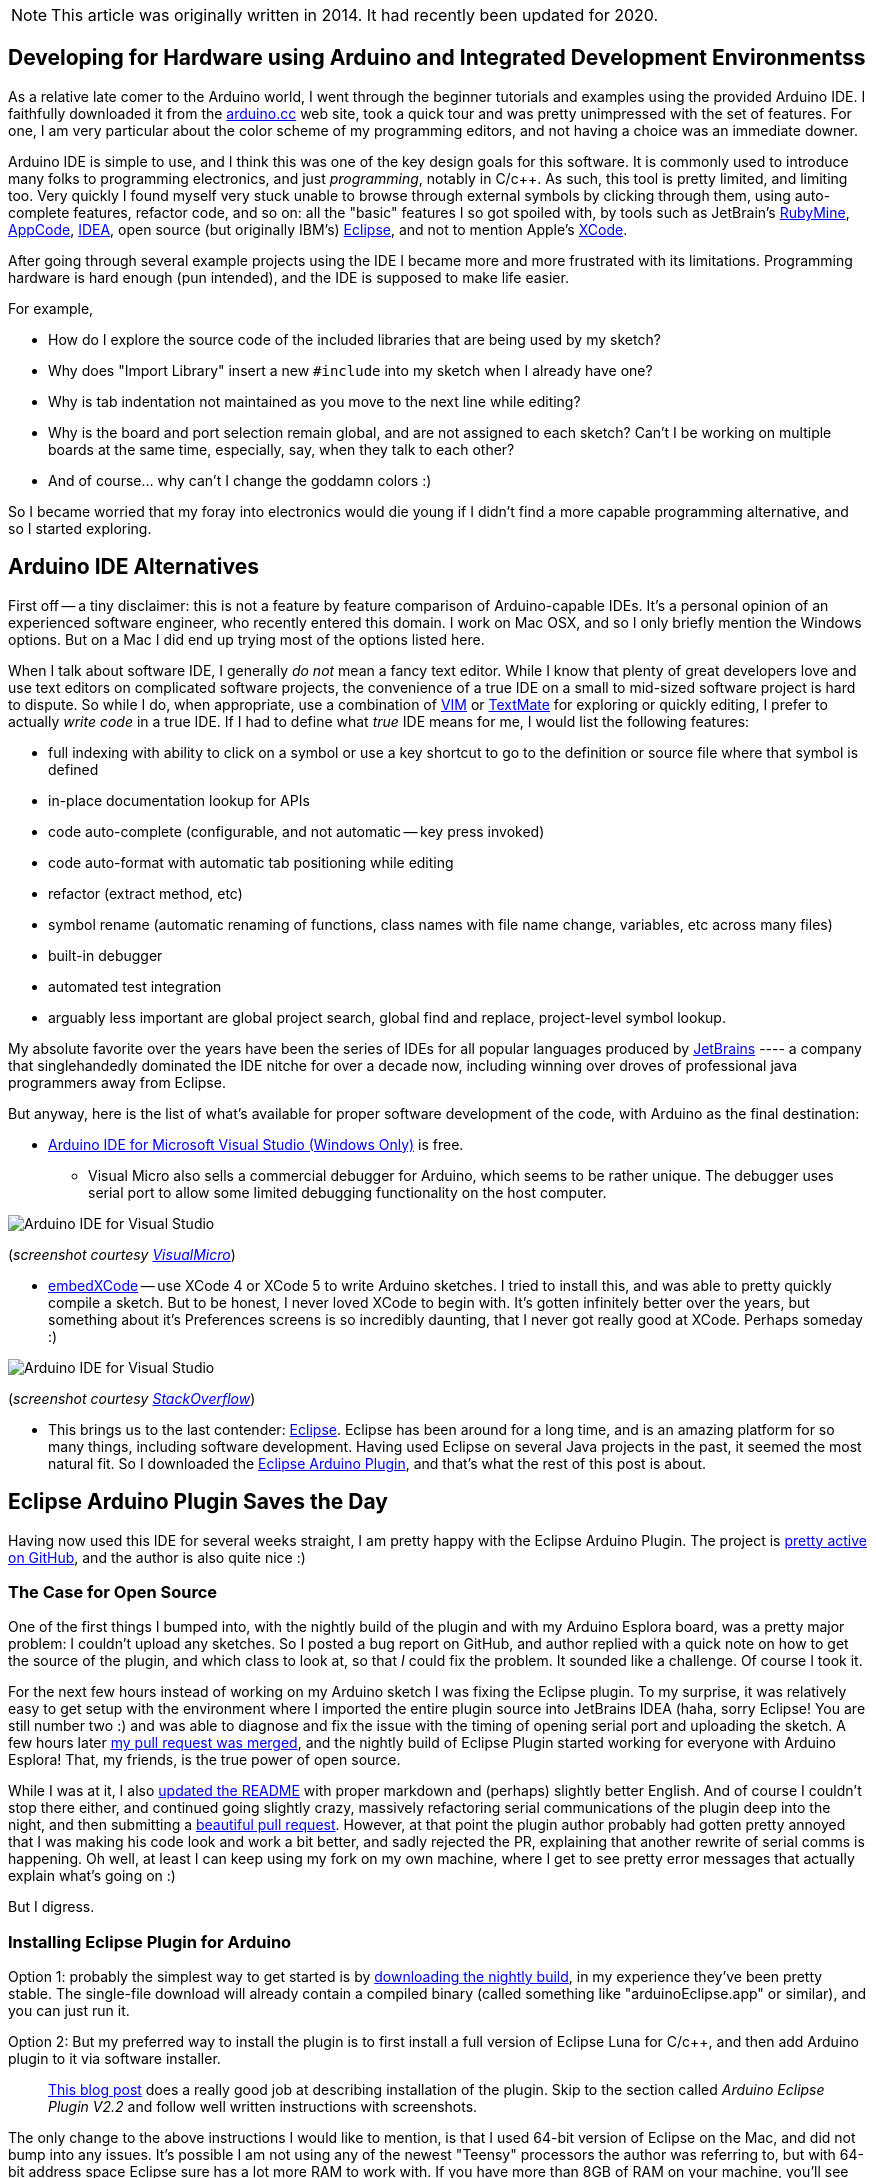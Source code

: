 :page-title: "Arduino IDE Alternatives"
:page-liquid:
:page-author_id: 1
:page-categories: ["hardware"]
:page-comments: true
:page-excerpt: Review of Arduino IDE Alternatives.
:page-layout: post
:page-post_image: /assets/images/posts/arduino/ide-arduino-arduino.jpg
:page-tags: ["arduino", "ide", "c++"]
:page-asciidoc_toc: true

NOTE: This article was originally written in 2014. It had recently been updated for 2020.

== Developing for Hardware using Arduino and Integrated Development Environmentss

As a relative late comer to the Arduino world, I went through the beginner tutorials and examples
using the provided Arduino IDE.  I faithfully downloaded it from the http://arduino.cc/en/Main/Software[arduino.cc]
web site, took a quick tour and was pretty unimpressed with the set of features.  For one, I am
very particular about the color scheme of my programming editors, and not having a choice
was an immediate downer.

Arduino IDE is simple to use, and I think this was one of the key design goals for this software.
It is commonly used to introduce many folks to programming electronics, and just _programming_,
notably in C/c++.  As such, this tool is pretty limited, and limiting too. Very quickly I found
myself very stuck unable to browse through external symbols by clicking through them, using auto-complete
features, refactor code, and so on: all the "basic" features I so got spoiled with, by tools such as
JetBrain's http://www.jetbrains.com/ruby/[RubyMine], http://www.jetbrains.com/objc/[AppCode], http://www.jetbrains.com/idea/[IDEA],
open source (but originally IBM's) https://www.eclipse.org/[Eclipse], and not to
mention Apple's https://developer.apple.com/xcode/[XCode].

After going through several example projects using the IDE I became more and more frustrated with
its limitations.  Programming hardware is hard enough (pun intended), and the IDE is supposed to
make life easier.

For example,

* How do I explore the source code of the included libraries that are being used by my sketch?
* Why does "Import Library" insert a new `#include` into my sketch when I already have one?
* Why is tab indentation not maintained as you move to the next line while editing?
* Why is the board and port selection remain global, and are not assigned to each sketch?  Can't I be working on multiple boards at the same time, especially, say, when they talk to each other?
* And of course... why can't I change the goddamn colors :)

So I became worried that my foray into electronics would die young if I didn't find a more capable
programming alternative, and so I started exploring.

== Arduino IDE Alternatives

First off -- a tiny disclaimer: this is not a feature by feature comparison of Arduino-capable IDEs.
It's a personal opinion of an experienced software engineer, who recently entered this domain. I work
on Mac OSX, and so I only briefly mention the Windows options. But on a Mac I did end up trying most of the options listed here.

When I talk about software IDE, I generally _do not_ mean a fancy text editor. While I know
that plenty of great developers love and use text editors on complicated software projects,
the convenience of a true IDE on a small to mid-sized software project is hard to dispute.
So while I do, when appropriate, use a combination of http://www.vim.org[VIM] or http://macromates.com/[TextMate] for exploring or quickly editing,
I prefer to actually _write code_ in a true IDE.  If I had to define what _true_ IDE means for
me, I would list the following features:

* full indexing with ability to click on a symbol or use a key shortcut to go to the definition or source file where that symbol is defined
* in-place documentation lookup for APIs
* code auto-complete (configurable, and not automatic -- key press invoked)
* code auto-format with automatic tab positioning while editing
* refactor (extract method, etc)
* symbol rename (automatic renaming of functions, class names with file name change, variables, etc across many files)
* built-in debugger
* automated test integration
* arguably less important are global project search, global find and replace, project-level symbol lookup.

My absolute favorite over the years have been the series of IDEs for all popular languages produced by
http://www.jetbrains.com/idea/[JetBrains] ---- a company that singlehandedly dominated the IDE nitche
for over a decade now, including winning over droves of professional java programmers away from Eclipse.

But anyway, here is the list of what's available for proper software development of the code, with Arduino
as the final destination:

* http://www.visualmicro.com/[Arduino IDE for Microsoft Visual Studio (Windows Only)] is free.
 ** Visual Micro also sells a commercial debugger for Arduino, which seems to be rather unique.  The
debugger uses serial port to allow some limited debugging functionality on the host computer.

image::/assets/images/posts/arduino/ide-arduino-visual-studio.jpg[Arduino IDE for Visual Studio]

(_screenshot courtesy http://www.visualmicro.com/[VisualMicro]_)

* http://playground.arduino.cc/Main/EmbedXcode[embedXCode] -- use XCode 4 or XCode 5 to write
Arduino sketches.  I tried to install this, and was able to pretty quickly compile a sketch.
But to be honest, I never loved XCode to begin with. It's gotten infinitely better over the years,
but something about it's Preferences screens is so incredibly daunting, that I never got really
good at XCode.  Perhaps someday :)

image::/assets/images/posts/arduino/ide-arduino-xcode.jpg[Arduino IDE for Visual Studio]

(_screenshot courtesy http://stackoverflow.com/questions/19605493/how-to-enable-intelligent-code-completion-in-embedxcode[StackOverflow]_)

* This brings us to the last contender: https://www.eclipse.org/ide/[Eclipse].  Eclipse has been
around for a long time, and is an amazing platform for so many things, including software development.
Having used Eclipse on several Java projects in the past, it seemed the most natural fit. So I
downloaded the http://www.baeyens.it/eclipse/[Eclipse Arduino Plugin], and that's what the
rest of this post is about.

== Eclipse Arduino Plugin Saves the Day

Having now used this IDE for several weeks straight, I am pretty happy with the Eclipse Arduino Plugin.
The project is https://github.com/jantje/arduino-eclipse-plugin[pretty active on GitHub], and the author is also
quite nice :)

=== The Case for Open Source

One of the first things I bumped into, with the nightly build of the plugin and with my Arduino Esplora board,
was a pretty major problem: I couldn't upload any sketches.  So I posted a bug report on GitHub, and author replied with a quick note on how
to get the source of the plugin, and which class to look at, so that _I_ could fix the problem. It sounded
like a challenge. Of course I took it.

For the next few hours instead of working on my Arduino sketch I was fixing the Eclipse plugin.  To my surprise, it was
relatively easy to get setup with the environment where I imported the entire plugin source into JetBrains
IDEA (haha, sorry Eclipse! You are still number two :) and was able to diagnose and fix the issue with
the timing of opening serial port and uploading the sketch.  A few hours later https://github.com/jantje/arduino-eclipse-plugin/commit/fd0f6de12ebf41a0ba484d3007bfed77c67380ec[my pull request was
merged],
and the nightly build of Eclipse Plugin started working for everyone with Arduino Esplora! That, my friends,
is the true power of open source.

While I was at it, I also https://github.com/jantje/arduino-eclipse-plugin/commit/ed794f8ed6d89a1a3c0cb0354bbc162de81bf821[updated the README]
with proper markdown and (perhaps) slightly better English. And of course I couldn't stop there either,
and continued going slightly crazy, massively refactoring serial communications of the plugin deep into the night,
and then submitting a https://github.com/jantje/arduino-eclipse-plugin/pull/179[beautiful pull request]. However, at that
point the plugin author probably had gotten pretty annoyed that I was making his code look and work
a bit better, and sadly rejected the PR, explaining that another rewrite of serial comms is happening.
Oh well, at least I can keep using my fork on my own machine, where I get to see pretty error messages that actually
explain what's going on :)

But I digress.

=== Installing Eclipse Plugin for Arduino

Option 1: probably the simplest way to get started is by http://www.baeyens.it/eclipse/download.php[downloading the nightly build],
in my experience they've been pretty stable. The single-file download will already contain a compiled binary
(called something like "arduinoEclipse.app" or similar), and you can just run it.

Option 2: But my preferred way to install the plugin is to first install a full version of Eclipse Luna for C/c++,
and then add Arduino plugin to it via software installer.

____
http://trippylighting.com/teensy-arduino-ect/arduino-eclipse-plugin/arduino-eclipse-ide-and-plugin-v2-2-installation/[This blog post]
does a really good job at describing installation of the plugin.  Skip to the section called _Arduino Eclipse Plugin V2.2_
and follow well written instructions with screenshots.
____

The only change to the above instructions I would like to mention, is that I used 64-bit version of Eclipse on the Mac, and did not
bump into any issues. It's possible I am not using any of the newest "Teensy" processors the author
was referring to, but with 64-bit address space Eclipse sure has a lot more RAM to work with. If you have
more than 8GB of RAM on your machine, you'll see pretty significant performance penalty when using 32-bit
version of Eclipse (or anything else for that matter).

=== Taking Full Advantage of Eclipse for Arduino IDE

Here I'd like to share some simple but powerful tidbits about how I use Eclipse, and why I think it's so great.

* One of the nicest things about using Eclipse for Arduino is that you can explore (to study) as well as directly edit the source code
of the libraries. I've been developing my libraries this way -- as part of a sketch, I would first add the library to the
"Libraries" folder as a subfolder of my sketch, create class and header files there, and then
eventually move the entire folder out into the external "libraries" folder where all other 3rd party
libraries are located.  Then Eclipse allows me to edit files there too, and so I can be tweaking the same library
while working on multiple sketches (as you can see in the screenshot below).
* I can also assign different Arduino boards to each project, and it automatically switches when I switch projects.
* I configured Eclipse to use Command-R to compile, and Command-U to upload my sketches, just like Arduino IDE.
* I love the Serial Console that stays open and reconnects between uploads.
* I constantly use the automatic rename feature, where I highlight a symbol and hit Option-Command-R, and just
type in the new name. Eclipse does the rest.
* Focus cursor on a symbol (like a function call) and press F2.  This will pop up a dialog that shows function
declaration. Super convenient!
* Instead of pressing F2, press F3 (or Command-Click) to go to the source file where the symbol is defined.
* Click on the tab above the editor window, and start dragging it around, creating split screen horizontally or vertically.
Grab another tab and split more tabs into two or throw the selected tab behind other tabs in a given window. How great is that?
* And I am not even mentioning (oh yes I am) the beautiful syntax highlighting, although I had to tweak this one
because none of the themes were good enough :)

____
If you are using Eclipse Plugin and would like to use my settings, please feel free to link:/images/eclipse-arduino-preferences.epf[download them].
____

These are some great features, and I am very glad that this plugin exists, because my Arduino development is
infinitely easier with it.

But this post has become way too long, and it's time to wrap up.  Next time I'll talk about my robot movement library,
and discuss using Eclipse for it's development in more details.

I leave you with this beautiful screenshot of the Eclipse open with my library work in progress....

image::/assets/images/posts/arduino/ide-arduino-eclipse.jpg[Eclipse IDE (Luna) with C/C++ and Arduino Plugin]
